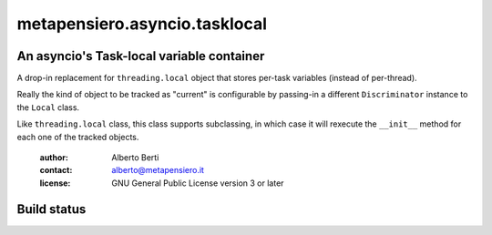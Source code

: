 .. -*- coding: utf-8 -*-
.. :Project:   metapensiero.asyncio.tasklocal -- An asyncio's Task-local variable container
.. :Created:   dom 09 ago 2015 12:57:35 CEST
.. :Author:    Alberto Berti <alberto@metapensiero.it>
.. :License:   GNU General Public License version 3 or later
.. :Copyright: Copyright (C) 2015 Alberto Berti
..

================================
 metapensiero.asyncio.tasklocal
================================

An asyncio's Task-local variable container
==========================================

A drop-in replacement for ``threading.local``  object that stores
per-task variables (instead of per-thread).

Really the kind of object to be tracked as "current" is configurable
by passing-in a different ``Discriminator`` instance to the ``Local``
class.

Like ``threading.local`` class, this class supports subclassing, in
which case it will rexecute the ``__init__`` method for each one of
the tracked objects.

 :author: Alberto Berti
 :contact: alberto@metapensiero.it
 :license: GNU General Public License version 3 or later

Build status
============

.. image:: https://travis-ci.org/azazel75/tasklocal.svg?branch=master
    :target: https://travis-ci.org/azazel75/tasklocal
